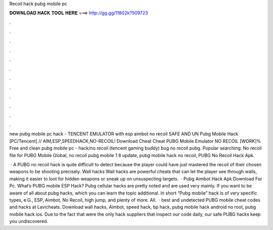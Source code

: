 Recoil hack pubg mobile pc



𝐃𝐎𝐖𝐍𝐋𝐎𝐀𝐃 𝐇𝐀𝐂𝐊 𝐓𝐎𝐎𝐋 𝐇𝐄𝐑𝐄 ===> http://gg.gg/11802k?509723



.



.



.



.



.



.



.



.



.



.



.



.

new pubg mobile pc hack - TENCENT EMULATOR with esp aimbot no recoil SAFE AND UN Pubg Mobile Hack [PC/Tencent] // AIM,ESP,SPEEDHACK,NO-RECOIL! Download Cheat Cheat PUBG Mobile Emulator NO RECOIL [WORK]% Free and clean pubg mobile pc - hack/no recoil (tencent gaming buddy) bug no recoil pubg. Popular searching: No recoil file for PUBG Mobile Global, no recoil pubg mobile 1 8 update, pubg mobile hack no recoil, PUBG No Recoil Hack Apk.

 · A PUBG no recoil hack is quite difficult to detect because the player could have just mastered the recoil of their chosen weapons to be shooting precisely. Wall hacks Wall hacks are powerful cheats that can let the player see through walls, making it easier to loot for hidden weapons or sneak up on unsuspecting targets.  · Pubg Aimbot Hack Apk Download For Pc. What’s PUBG mobile ESP Hack? Pubg cellular hacks are pretty noted and are used very mainly. If you want to be aware of all about pubg hacks, which you can learn the topic additional. In short “Pubg mobile” hack is of very specific types, e.G., ESP, Aimbot, No Recoil, high jump, and plenty of more. All.  · best and undetected PUBG mobile cheat codes and hacks at Lavicheats. Download wall hacks, Aimbot, speed hack, bp hack, pubg mobile hack android no root, pubg mobile hack ios. Due to the fact that were the only hack suppliers that inspect our code daily, our safe PUBG hacks keep you undiscovered.

